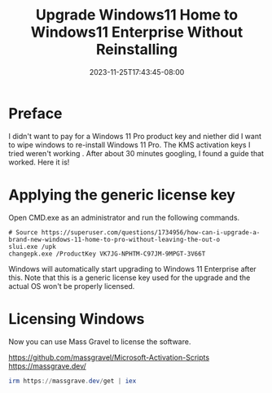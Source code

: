 #+title: Upgrade Windows11 Home to Windows11 Enterprise Without Reinstalling
#+date: 2023-11-25T17:43:45-08:00
#+draft: false

* Preface
I didn't want to pay for a Windows 11 Pro product key and niether did
I want to wipe windows to re-install Windows 11 Pro. The KMS
activation keys I tried weren't working . After about 30 minutes
googling, I found a guide that worked. Here it is!

* Applying the generic license key
Open CMD.exe as an administrator and run the following commands.

#+begin_src 
# Source https://superuser.com/questions/1734956/how-can-i-upgrade-a-brand-new-windows-11-home-to-pro-without-leaving-the-out-o
slui.exe /upk
changepk.exe /ProductKey VK7JG-NPHTM-C97JM-9MPGT-3V66T
#+end_src

Windows will automatically start upgrading to Windows 11 Enterprise
after this. Note that this is a generic license key used for the
upgrade and the actual OS won't be properly licensed.

* Licensing Windows
Now you can use Mass Gravel to license the software.

https://github.com/massgravel/Microsoft-Activation-Scripts
https://massgrave.dev/

#+begin_src powershell
  irm https://massgrave.dev/get | iex
#+end_src
